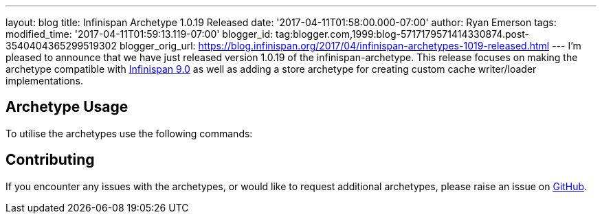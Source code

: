 ---
layout: blog
title: Infinispan Archetype 1.0.19 Released
date: '2017-04-11T01:58:00.000-07:00'
author: Ryan Emerson
tags: 
modified_time: '2017-04-11T01:59:13.119-07:00'
blogger_id: tag:blogger.com,1999:blog-5717179571414330874.post-3540404365299519302
blogger_orig_url: https://blog.infinispan.org/2017/04/infinispan-archetypes-1019-released.html
---
I'm pleased to announce that we have just released version 1.0.19 of the
infinispan-archetype. This release focuses on making the archetype
compatible with
http://blog.infinispan.org/2017/03/infinispan-9.html[Infinispan 9.0] as
well as adding a store archetype for creating custom cache writer/loader
implementations.


== Archetype Usage



To utilise the archetypes use the following commands:





== Contributing



If you encounter any issues with the archetypes, or would like to
request additional archetypes, please raise an issue
on http://github.com/infinispan/infinispan-archetypes[GitHub].



